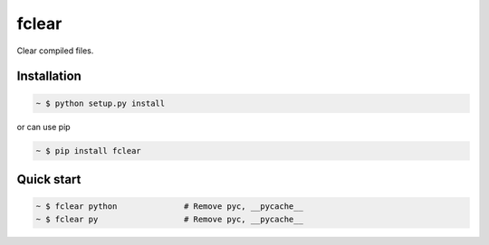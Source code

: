 fclear
======

Clear compiled files.

.. _Python: https://www.python.org/


Installation
------------

.. sourcecode:: bash

   ~ $ python setup.py install

or can use pip

.. sourcecode:: bash

   ~ $ pip install fclear


Quick start
-----------

.. sourcecode:: bash

   ~ $ fclear python              # Remove pyc, __pycache__
   ~ $ fclear py                  # Remove pyc, __pycache__
